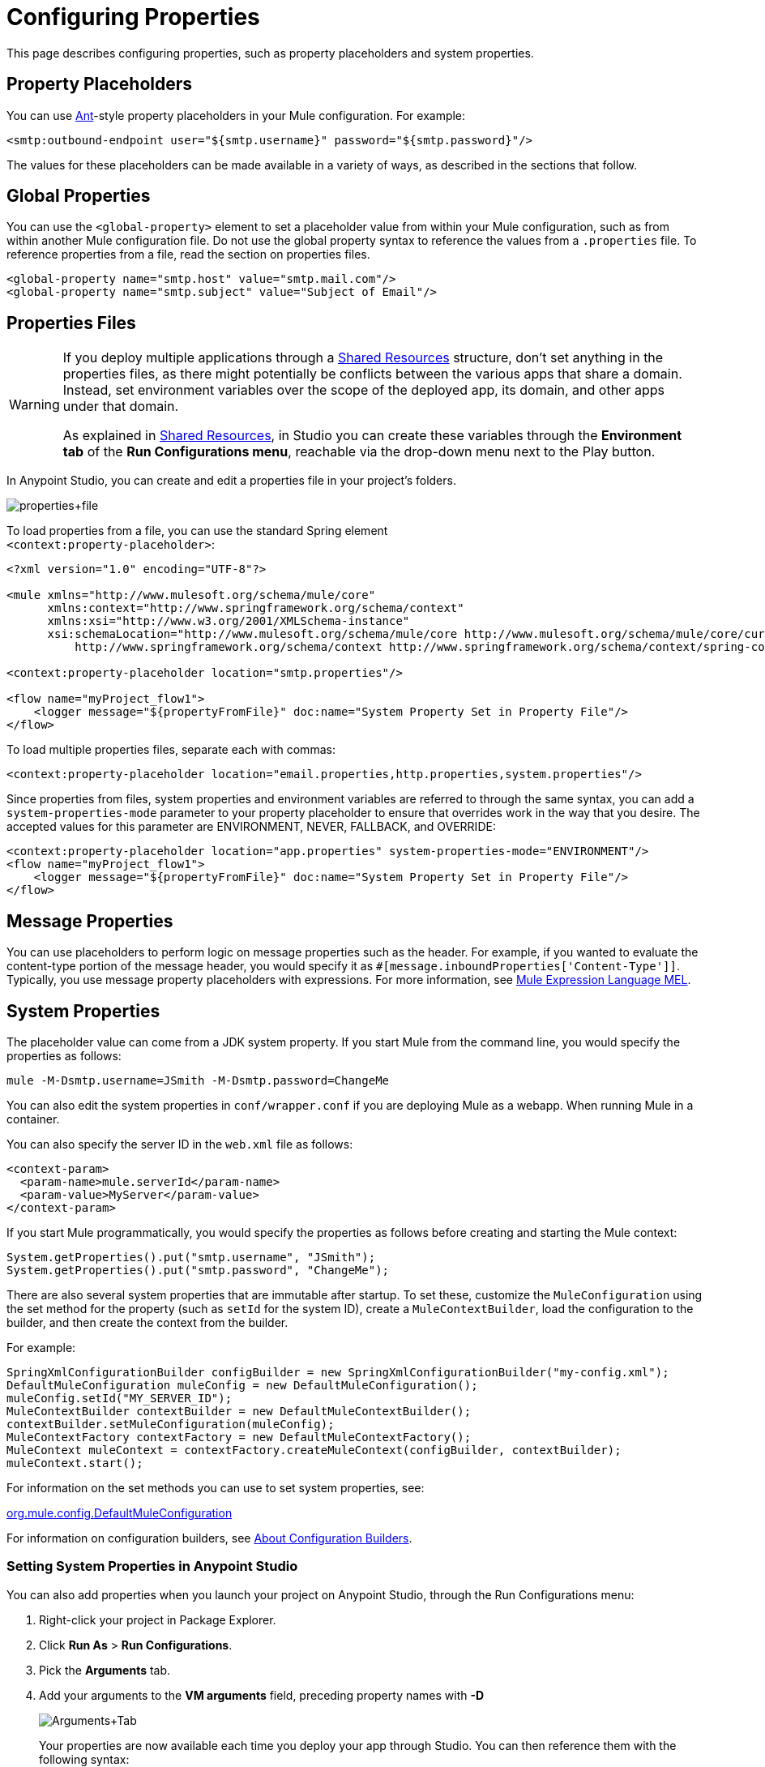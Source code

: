 = Configuring Properties
:keywords: anypoint, studio, on premises, on premise, properties, system properties, property placeholders

This page describes configuring properties, such as property placeholders and system properties.

== Property Placeholders

You can use link:http://ant.apache.org/[Ant]-style property placeholders in your Mule  configuration. For example:

[source,xml]
----
<smtp:outbound-endpoint user="${smtp.username}" password="${smtp.password}"/>
----

The values for these placeholders can be made available in a variety of ways, as described in the sections that follow.

== Global Properties

You can use the `<global-property>` element to set a placeholder value from within your Mule configuration, such as from within another Mule configuration file. Do not use the global property syntax to reference the values from a `.properties` file. To reference properties from a file, read the section on properties files.

[source,xml, linenums]
----
<global-property name="smtp.host" value="smtp.mail.com"/>
<global-property name="smtp.subject" value="Subject of Email"/>
----

== Properties Files

[WARNING]
====
If you deploy multiple applications through a link:/mule-user-guide/v/3.8/shared-resources[Shared Resources] structure, don't set anything in the properties files, as there might potentially be conflicts between the various apps that share a domain. Instead, set environment variables over the scope of the deployed app, its domain, and other apps under that domain.

As explained in link:/mule-user-guide/v/3.8/shared-resources[Shared Resources], in Studio you can create these variables through the *Environment tab* of the *Run Configurations menu*, reachable via the drop-down menu next to the Play button.
====

In Anypoint Studio, you can create and edit a properties file in your project's folders.

image:properties+file.png[properties+file]

To load properties from a file, you can use the standard Spring element +
 `<context:property-placeholder>`:

[source,xml, linenums]
----
<?xml version="1.0" encoding="UTF-8"?>

<mule xmlns="http://www.mulesoft.org/schema/mule/core"
      xmlns:context="http://www.springframework.org/schema/context"
      xmlns:xsi="http://www.w3.org/2001/XMLSchema-instance"
      xsi:schemaLocation="http://www.mulesoft.org/schema/mule/core http://www.mulesoft.org/schema/mule/core/current/mule.xsd
          http://www.springframework.org/schema/context http://www.springframework.org/schema/context/spring-context-4.1.xsd">
 
<context:property-placeholder location="smtp.properties"/>

<flow name="myProject_flow1">
    <logger message="${propertyFromFile}" doc:name="System Property Set in Property File"/>
</flow>
----

To load multiple properties files, separate each with commas:

[source,xml]
----
<context:property-placeholder location="email.properties,http.properties,system.properties"/>
----

Since properties from files, system properties and environment variables are referred to through the same syntax, you can add a `system-properties-mode` parameter to your property placeholder to ensure that overrides work in the way that you desire. The accepted values for this parameter are ENVIRONMENT, NEVER, FALLBACK, and OVERRIDE:

[source,xml, linenums]
----
<context:property-placeholder location="app.properties" system-properties-mode="ENVIRONMENT"/>
<flow name="myProject_flow1">
    <logger message="${propertyFromFile}" doc:name="System Property Set in Property File"/>
</flow>
----

== Message Properties

You can use placeholders to perform logic on message properties such as the header. For example, if you wanted to evaluate the content-type portion of the message header, you would specify it as `#[message.inboundProperties['Content-Type']]`. Typically, you use message property placeholders with expressions. For more information, see link:/mule-user-guide/v/3.8/mule-expression-language-mel[Mule Expression Language MEL].

== System Properties

The placeholder value can come from a JDK system property. If you start Mule from the command line, you would specify the properties as follows:

[source,xml]
----
mule -M-Dsmtp.username=JSmith -M-Dsmtp.password=ChangeMe
----

You can also edit the system properties in `conf/wrapper.conf` if you are deploying Mule as a webapp. When running Mule in a container.

You can also specify the server ID in the `web.xml` file as follows:

[source,xml, linenums]
----
<context-param>
  <param-name>mule.serverId</param-name>
  <param-value>MyServer</param-value>
</context-param>
----

If you start Mule programmatically, you would specify the properties as follows before creating and starting the Mule context:

[source,xml, linenums]
----
System.getProperties().put("smtp.username", "JSmith");
System.getProperties().put("smtp.password", "ChangeMe");
----

There are also several system properties that are immutable after startup. To set these, customize the `MuleConfiguration` using the set method for the property (such as `setId` for the system ID), create a `MuleContextBuilder`, load the configuration to the builder, and then create the context from the builder.

For example:

[source,xml, linenums]
----
SpringXmlConfigurationBuilder configBuilder = new SpringXmlConfigurationBuilder("my-config.xml");
DefaultMuleConfiguration muleConfig = new DefaultMuleConfiguration();
muleConfig.setId("MY_SERVER_ID");
MuleContextBuilder contextBuilder = new DefaultMuleContextBuilder();
contextBuilder.setMuleConfiguration(muleConfig);
MuleContextFactory contextFactory = new DefaultMuleContextFactory();
MuleContext muleContext = contextFactory.createMuleContext(configBuilder, contextBuilder);
muleContext.start();
----

For information on the set methods you can use to set system properties, see:

link:http://www.mulesoft.org/docs/site/3.7.0/apidocs/org/mule/config/DefaultMuleConfiguration.html[org.mule.config.DefaultMuleConfiguration]

For information on configuration builders, see link:/mule-user-guide/v/3.8/about-configuration-builders[About Configuration Builders].

=== Setting System Properties in Anypoint Studio

You can also add properties when you launch your project on Anypoint Studio, through the Run Configurations menu:

. Right-click your project in Package Explorer.
. Click *Run As* > *Run Configurations*.
. Pick the *Arguments* tab.
. Add your arguments to the *VM arguments* field, preceding property names with *-D*
+
image:Arguments+Tab.png[Arguments+Tab]
+
Your properties are now available each time you deploy your app through Studio. You can then reference them with the following syntax:
+
[source,xml]
----
<logger message="${propertyFromJVMArg}" doc:name="System Property Set in Studio through JVM args"/>
----

== Environment Variables

Environment variables can be defined in various different ways, there are also several ways to access these from your apps. Regardless of how an environment variable is defined, the recommended way to reference it is through the following syntax:

[source,xml]
----
${variableName}
----

=== Environment Variables From the OS

To reference a variable that is defined in the OS, you can simply use the following syntax:

[source,xml]
----
<logger message="${USER}" doc:name="Environment Property Set in OS" />
----

=== Setting Environment Variables in Anypoint Studio

You can set variables in Studio through the Run Configuration menu:

. Right-click your project in Package Explorer.
. Select *Run As* > *Run Configurations*.
. Pick the Environment tab.
. Click the *New* button and assign your variable a name and value.
+
image:Environment+Tab.png[Environment+Tab]

Your variable is now available each time you deploy through Studio. You can reference it with the following syntax:

[source,xml]
----
<logger message="${TEST_ENV_VAR}" doc:name="Environment Property Set in Studio"/>
----

NOTE: The syntax makes no distinction between when you're referencing a variable in the OS and a variable defined here. In case names overlap, there's a radio button you can select when creating these variables that lets you define whether these variables overrides the original OS ones or not.

image:Environment+Tab2.png[Environment+Tab2]

== Setting Properties Values in CloudHub

If you deploy your application to link:/cloudhub[CloudHub], you can also set properties through the Runtime Manager console. These can be defined when link:/runtime-manager/deploying-to-cloudhub[Deploying to CloudHub], or on an link:/runtime-manager/managing-cloudhub-applications[already running CloudHub application].

NOTE: If you also have the same variables set in the `mule-app.properties` file inside your application, the environment variables you set here in the console always override the values in 'mule-app.properties' when your application deploys.

To create an environment variable or application property:

. Log in to your link:https://anypoint.mulesoft.com/#/signin[Anypoint Platform] account.
. Click *CloudHub*.
. Either click *Deploy Application* to deploy a new application, or select a running application and click *Manage Application*.
. Select the *Properties* tab in the *Settings* section.

See link:/runtime-manager/managing-cloudhub-applications[Managing CloudHub applications] and link:/runtime-manager/secure-application-properties[Secure Application Properties] for more details.

== See Also

* Read more about mule messages and their properties in our link:http://blogs.mulesoft.com/dev/anypoint-platform-dev/mule-school-the-mulemessage-property-scopes-and-variables/[Mule School: The MuleMessage, Property Scopes, and Variables].
* link:/mule-user-guide/v/3.8/deploying-to-multiple-environments[Deploying to Multiple Environments]
* link:http://training.mulesoft.com[MuleSoft Training]
* link:https://www.mulesoft.com/webinars[MuleSoft Webinars]
* link:http://blogs.mulesoft.com[MuleSoft Blogs]
* link:http://forums.mulesoft.com[MuleSoft's Forums]
* link:https://www.mulesoft.com/support-and-services/mule-esb-support-license-subscription[MuleSoft Support]
* mailto:support@mulesoft.com[Contact MuleSoft]
